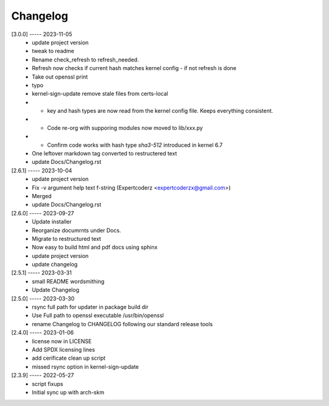Changelog
=========

[3.0.0] ----- 2023-11-05
 * update project version  
 * tweak to readme  
 * Rename check_refresh to refresh_needed.  
 * Refresh now checks if current hash matches kernel config - if not refresh is done  
 * Take out openssl print  
 * typo  
 * kernel-sign-update remove stale files from certs-local  
 * * key and hash types are now read from the kernel config file. Keeps everything consistent.  
 * * Code re-org with supporing modules now moved to lib/xxx.py  
 * * Confirm code works with hash type *sha3-512* introduced in kernel 6.7  
 * One leftover markdown tag converted to restructered text  
 * update Docs/Changelog.rst  

[2.6.1] ----- 2023-10-04
 * update project version  
 * Fix -v argument help text f-string (Expertcoderz <expertcoderzx@gmail.com>)  
 * Merged  
 * update Docs/Changelog.rst  

[2.6.0] ----- 2023-09-27
 * Update installer  
 * Reorganize documrnts under Docs.  
 * Migrate to restructured text  
 * Now easy to build html and pdf docs using sphinx  
 * update project version  
 * update changelog  

[2.5.1] ----- 2023-03-31
 * small README wordsmithing  
 * Update Changelog  

[2.5.0] ----- 2023-03-30
 * rsync full path for updater in package build dir  
 * Use Full path to openssl executable /usr/bin/openssl  
 * rename Changelog to CHANGELOG following our standard release tools  

[2.4.0] ----- 2023-01-06
 * license now in LICENSE  
 * Add SPDX licensing lines  
 * add cerificate clean up script  
 * missed rsync option in kernel-sign-update  

[2.3.9] ----- 2022-05-27
 * script fixups  
 * Initial sync up with arch-skm  

